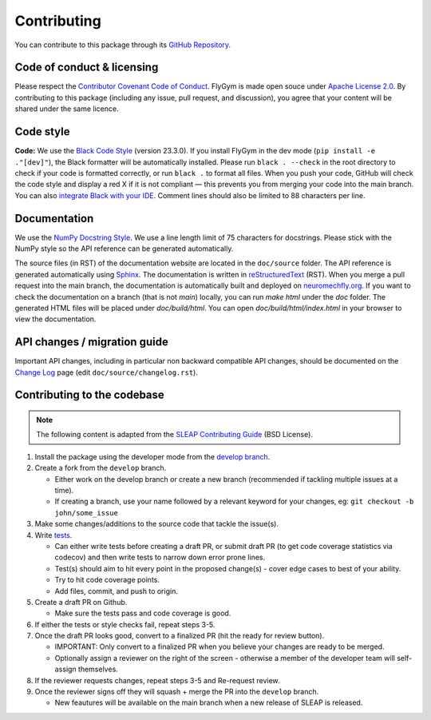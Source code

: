 Contributing
============

You can contribute to this package through its `GitHub Repository <https://github.com/NeLy-EPFL/flygym>`_.


Code of conduct & licensing
---------------------------
Please respect the `Contributor Covenant Code of Conduct <https://www.contributor-covenant.org/version/2/1/code_of_conduct/code_of_conduct.txt>`_. FlyGym is made open souce under `Apache License 2.0 <https://github.com/NeLy-EPFL/flygym/blob/main/LICENSE>`_. By contributing to this package (including any issue, pull request, and discussion), you agree that your content will be shared under the same licence.


Code style
----------
**Code:** We use the `Black Code Style <https://black.readthedocs.io/en/stable/the_black_code_style/index.html>`_ (version 23.3.0). If you install FlyGym in the dev mode (``pip install -e ."[dev]"``), the Black formatter will be automatically installed. Please run ``black . --check`` in the root directory to check if your code is formatted correctly, or run ``black .`` to format all files. When you push your code, GitHub will check the code style and display a red X if it is not compliant — this prevents you from merging your code into the main branch. You can also `integrate Black with your IDE <https://black.readthedocs.io/en/stable/integrations/index.html>`_. Comment lines should also be limited to 88 characters per line.


Documentation
-------------
We use the  `NumPy Docstring Style <https://numpydoc.readthedocs.io/en/latest/format.html>`_. We use a line length limit of 75 characters for docstrings. Please stick with the NumPy style so the API reference can be generated automatically.

The source files (in RST) of the documentation website are located in the ``doc/source`` folder. The API reference is generated automatically using `Sphinx <https://www.sphinx-doc.org/en/master/>`_. The documentation is written in `reStructuredText <https://sphinx-tutorial.readthedocs.io/step-1/>`_ (RST). When you merge a pull request into the main branch, the documentation is automatically built and deployed on `neuromechfly.org <https://neuromechfly.org/>`_. If you want to check the documentation on a branch (that is not `main`) locally, you can run `make html` under the `doc` folder. The generated HTML files will be placed under `doc/build/html`. You can open `doc/build/html/index.html` in your browser to view the documentation.

API changes / migration guide
-----------------------------

Important API changes, including in particular non backward compatible API changes, should be documented on the `Change Log <https://neuromechfly.org/changelog.html>`_ page (edit ``doc/source/changelog.rst``).


Contributing to the codebase
----------------------------

.. note::
   The following content is adapted from the `SLEAP Contributing Guide <https://github.com/talmolab/sleap/blob/develop/docs/CONTRIBUTING.md>`_ (BSD License).

1. Install the package using the developer mode from the `develop branch <https://github.com/NeLy-EPFL/flygym/tree/develop>`_.
2. Create a fork from the ``develop`` branch.

   - Either work on the develop branch or create a new branch (recommended if tackling multiple issues at a time).
   - If creating a branch, use your name followed by a relevant keyword for your changes, eg: ``git checkout -b john/some_issue``

3. Make some changes/additions to the source code that tackle the issue(s).
4. Write `tests <https://github.com/NeLy-EPFL/flygym/tree/main/flygym/mujoco/tests>`_.

   - Can either write tests before creating a draft PR, or submit draft PR (to get code coverage statistics via codecov) and then write tests to narrow down error prone lines.
   - Test(s) should aim to hit every point in the proposed change(s) - cover edge cases to best of your ability.
   - Try to hit code coverage points.
   - Add files, commit, and push to origin.

5. Create a draft PR on Github.

   - Make sure the tests pass and code coverage is good.

6. If either the tests or style checks fail, repeat steps 3-5.
7. Once the draft PR looks good, convert to a finalized PR (hit the ready for review button).

   - IMPORTANT: Only convert to a finalized PR when you believe your changes are ready to be merged.
   - Optionally assign a reviewer on the right of the screen - otherwise a member of the developer team will self-assign themselves.

8. If the reviewer requests changes, repeat steps 3-5 and Re-request review.
9. Once the reviewer signs off they will squash + merge the PR into the ``develop`` branch.

   - New feautures will be available on the main branch when a new release of SLEAP is released.

